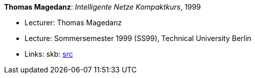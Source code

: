 *Thomas Magedanz*: _Intelligente Netze Kompaktkurs_, 1999

* Lecturer: Thomas Magedanz
* Lecture: Sommersemester 1999 (SS99), Technical University Berlin
* Links:
       skb: link:https://github.com/vdmeer/skb/tree/master/library/talks/lecture-notes/1990/magedanz-1999-in-tub.adoc[src]
ifdef::local[]
    ┃ link:/library/talks/lecture-notes/1990/[Folder]
endif::[]


